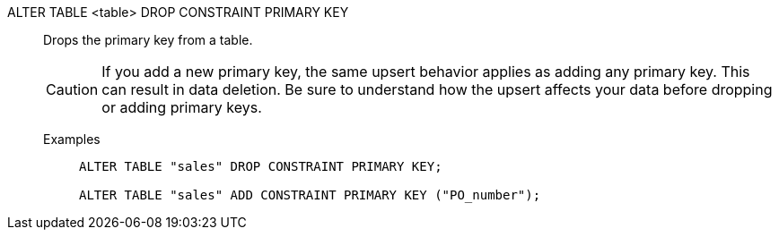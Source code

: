 ALTER TABLE <table> DROP CONSTRAINT PRIMARY KEY:: Drops the primary key from a table.
+
CAUTION: If you add a new primary key, the same upsert behavior applies as adding any primary key. This can result in data deletion. Be sure to understand how the upsert affects your data before dropping or adding primary keys.

Examples;;
+
[source]
----
ALTER TABLE "sales" DROP CONSTRAINT PRIMARY KEY;

ALTER TABLE "sales" ADD CONSTRAINT PRIMARY KEY ("PO_number");
----